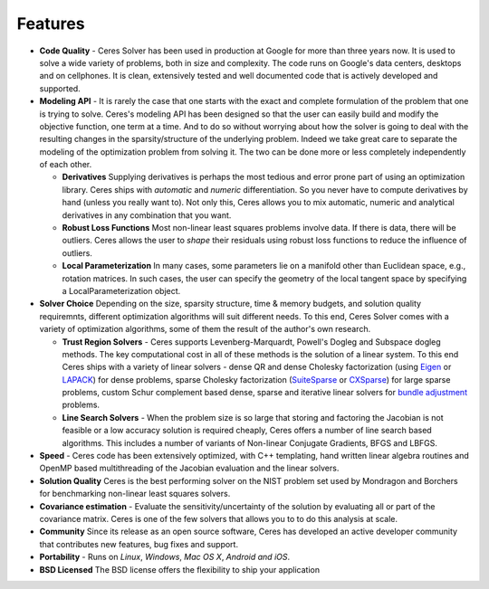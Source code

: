 ========
Features
========
.. _chapter-features:

* **Code Quality** - Ceres Solver has been used in production at
  Google for more than three years now. It is used to solve a wide
  variety of problems, both in size and complexity. The code runs on
  Google's data centers, desktops and on cellphones. It is clean,
  extensively tested and well documented code that is actively
  developed and supported.

* **Modeling API** - It is rarely the case that one starts with the
  exact and complete formulation of the problem that one is trying to
  solve. Ceres's modeling API has been designed so that the user can
  easily build and modify the objective function, one term at a
  time. And to do so without worrying about how the solver is going to
  deal with the resulting changes in the sparsity/structure of the
  underlying problem. Indeed we take great care to separate the
  modeling of the optimization problem from solving it. The two can be
  done more or less completely independently of each other.

  - **Derivatives** Supplying derivatives is perhaps the most tedious
    and error prone part of using an optimization library.  Ceres
    ships with *automatic* and *numeric* differentiation. So you never
    have to compute derivatives by hand (unless you really want
    to). Not only this, Ceres allows you to mix automatic, numeric and
    analytical derivatives in any combination that you want.

  - **Robust Loss Functions** Most non-linear least squares problems
    involve data. If there is data, there will be outliers. Ceres
    allows the user to *shape* their residuals using robust loss
    functions to reduce the influence of outliers.

  - **Local Parameterization** In many cases, some parameters lie on a
    manifold other than Euclidean space, e.g., rotation matrices. In
    such cases, the user can specify the geometry of the local tangent
    space by specifying a LocalParameterization object.

* **Solver Choice** Depending on the size, sparsity structure, time &
  memory budgets, and solution quality requiremnts, different
  optimization algorithms will suit different needs. To this end,
  Ceres Solver comes with a variety of optimization algorithms, some
  of them the result of the author's own research.

  - **Trust Region Solvers** - Ceres supports Levenberg-Marquardt,
    Powell's Dogleg and Subspace dogleg methods. The key computational
    cost in all of these methods is the solution of a linear
    system. To this end Ceres ships with a variety of linear solvers -
    dense QR and dense Cholesky factorization (using `Eigen`_ or
    `LAPACK`_) for dense problems, sparse Cholesky factorization
    (`SuiteSparse`_ or `CXSparse`_) for large sparse problems, custom
    Schur complement based dense, sparse and iterative linear solvers
    for `bundle adjustment`_ problems.

  - **Line Search Solvers** - When the problem size is so large that
    storing and factoring the Jacobian is not feasible or a low
    accuracy solution is required cheaply, Ceres offers a number of
    line search based algorithms. This includes a number of variants
    of Non-linear Conjugate Gradients, BFGS and LBFGS.

* **Speed** - Ceres code has been extensively optimized, with C++
  templating, hand written linear algebra routines and OpenMP based
  multithreading of the Jacobian evaluation and the linear solvers.

* **Solution Quality** Ceres is the best performing solver on the NIST
  problem set used by Mondragon and Borchers for benchmarking
  non-linear least squares solvers.

* **Covariance estimation** - Evaluate the sensitivity/uncertainty of
  the solution by evaluating all or part of the covariance
  matrix. Ceres is one of the few solvers that allows you to to do
  this analysis at scale.

* **Community** Since its release as an open source software, Ceres
  has developed an active developer community that contributes new
  features, bug fixes and support.

* **Portability** - Runs on *Linux*, *Windows*, *Mac OS X*, *Android*
  *and iOS*.

* **BSD Licensed** The BSD license offers the flexibility to ship your
  application

.. _solution quality: https://groups.google.com/forum/#!topic/ceres-solver/UcicgMPgbXw
.. _bundle adjustment: http://en.wikipedia.org/wiki/Bundle_adjustment
.. _SuiteSparse: http://www.cise.ufl.edu/research/sparse/SuiteSparse/
.. _Eigen: http://eigen.tuxfamily.org/
.. _LAPACK: http://www.netlib.org/lapack/
.. _CXSparse: https://www.cise.ufl.edu/research/sparse/CXSparse/
